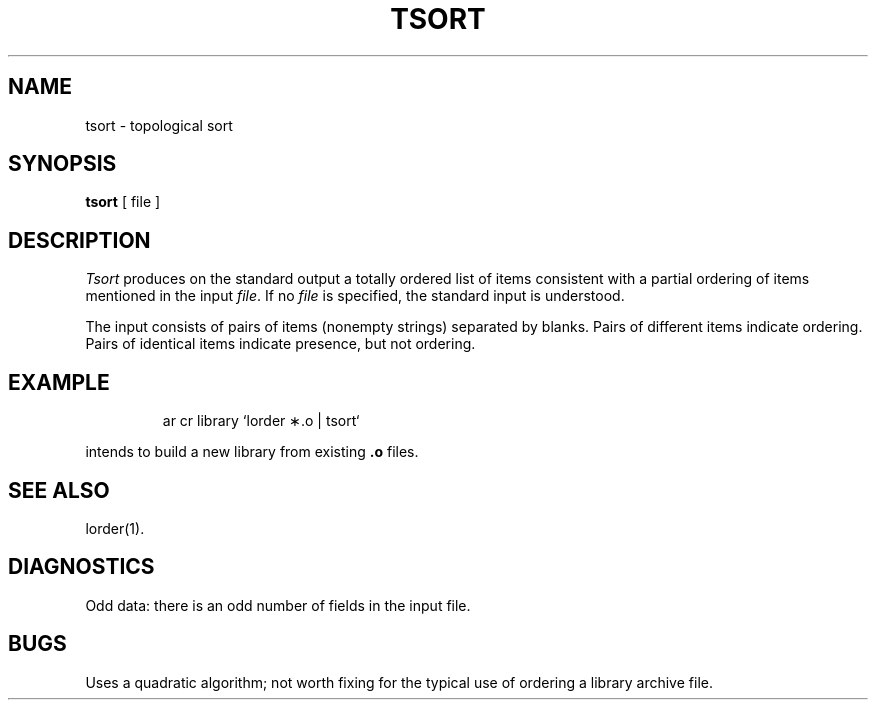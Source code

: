 '\"macro stdmacro
.TH TSORT 1 
.SH NAME
tsort \- topological sort
.SH SYNOPSIS
.B tsort
[ file ]
.SH DESCRIPTION
.I Tsort\^
produces on the standard output a totally ordered list of items
consistent with a partial ordering of items
mentioned in the input
.IR file .
If no
.I file\^
is specified, the standard input is understood.
.PP
The input consists of pairs of items (nonempty strings)
separated by blanks.
Pairs of different items indicate ordering.
Pairs of identical items indicate presence, but not ordering.
.SH EXAMPLE
.IP
ar cr library \|`\|lorder \(**.o \||\| tsort`
.PP
intends to build a new library
from existing
.B .o
files.
.SH "SEE ALSO"
lorder(1).
.SH DIAGNOSTICS
Odd data: there is an odd number of fields in the input file.
.SH BUGS
Uses a quadratic algorithm;
not worth fixing for the typical use of ordering
a library archive file.
.\"	@(#)tsort.1	5.1 of 11/10/83
